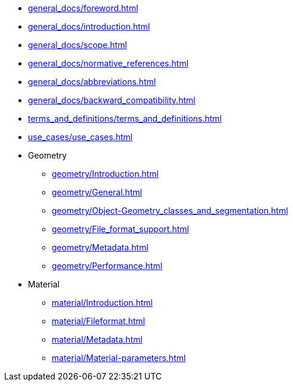 * xref:general_docs/foreword.adoc[]
* xref:general_docs/introduction.adoc[]
* xref:general_docs/scope.adoc[]
* xref:general_docs/normative_references.adoc[]
* xref:general_docs/abbreviations.adoc[]
* xref:general_docs/backward_compatibility.adoc[]
* xref:terms_and_definitions/terms_and_definitions.adoc[]
* xref:use_cases/use_cases.adoc[]
* Geometry
** xref:geometry/Introduction.adoc[]
** xref:geometry/General.adoc[]
** xref:geometry/Object-Geometry_classes_and_segmentation.adoc[]
** xref:geometry/File_format_support.adoc[]
** xref:geometry/Metadata.adoc[]
** xref:geometry/Performance.adoc[]
* Material
** xref:material/Introduction.adoc[]
** xref:material/Fileformat.adoc[]
** xref:material/Metadata.adoc[]
** xref:material/Material-parameters.adoc[]


